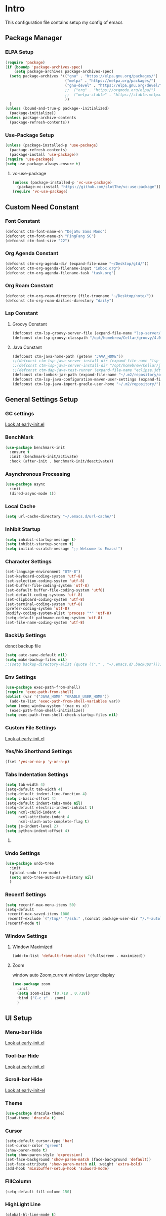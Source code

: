 #+STARTUP: show2levels
#+EXPORT_FILE_NAME: README
#+OPTIONS: toc:3
#+OPTIONS: num:nil
* Intro
This configuration file contains setup my config of emacs
** Package Manager
*** ELPA Setup
#+begin_src emacs-lisp
(require 'package)
(if (boundp 'package-archives-spec)
    (setq package-archives package-archives-spec)
  (setq package-archives '(("gnu" . "https://elpa.gnu.org/packages/")
                           ("melpa" . "https://melpa.org/packages/")
                           ("gnu-devel" . "https://elpa.gnu.org/devel/")
                           ;;  ("org" . "https://orgmode.org/elpa/")
                           ;;  ("melpa-stable" . "https://stable.melpa.org/packages/")
                           ))
  )
(unless (bound-and-true-p package--initialized)
  (package-initialize))
(unless package-archive-contents
  (package-refresh-contents))
#+end_src

*** Use-Package Setup
#+begin_src emacs-lisp
(unless (package-installed-p 'use-package)
  (package-refresh-contents)
  (package-install 'use-package))
(require 'use-package)
(setq use-package-always-ensure t)
#+end_src

**** vc-use-package
#+begin_src emacs-lisp
(unless (package-installed-p 'vc-use-package)
  (package-vc-install "https://github.com/slotThe/vc-use-package"))
(require 'vc-use-package)
#+end_src

** Custom Need Constant
*** Font Constant
#+begin_src emacs-lisp
(defconst ctm-font-name-en "DejaVu Sans Mono")
(defconst ctm-font-name-zh "PingFang SC")
(defconst ctm-font-size "22")
#+end_src

*** Org Agenda Constant
#+begin_src emacs-lisp
(defconst ctm-org-agenda-dir (expand-file-name "~/Desktop/gtd/"))
(defconst ctm-org-agenda-filename-input "inbox.org")
(defconst ctm-org-agenda-filename-task "task.org")
#+end_src

*** Org Roam Constant
#+begin_src emacs-lisp
(defconst ctm-org-roam-directory (file-truename "~/Desktop/note/"))
(defconst ctm-org-roam-dailies-directory "daily")
#+end_src

*** Lsp Constant
**** Groovy Constant
#+begin_src emacs-lisp
(defconst ctm-lsp-groovy-server-file (expand-file-name "lsp-server/groovy-language-server/groovy-language-server-all.jar" user-emacs-directory))
(defconst ctm-lsp-groovy-classpath "/opt/homebrew/Cellar/groovy/4.0.15/libexec/lib/")
#+end_src

**** Java Constant
#+begin_src emacs-lisp
(defconst ctm-java-home-path (getenv "JAVA_HOME"))
;;(defconst ctm-lsp-java-server-install-dir (expand-file-name "lsp-server/jdtls/" user-emacs-directory))
;;(defconst ctm-lsp-java-server-install-dir "/opt/homebrew/Cellar/jdtls/1.40.0/")
;;(defconst ctm-dap-java-test-runner (expand-file-name "eclipse.jdt.ls/test-runner/junit-platform-console-standalone.jar" ctm-lsp-java-server-install-dir))
(defconst ctm-lombok-jar-path (expand-file-name "~/.m2/repository/org/projectlombok/lombok/1.18.30/lombok-1.18.30.jar"))
(defconst ctm-lsp-java-configuration-maven-user-settings (expand-file-name "~/.m2/settings.xml"))
(defconst ctm-lsp-java-import-gradle-user-home "~/.m2/repository/")
#+end_src

** General Settings Setup
*** GC settings
[[file:early-init.el::;; GC settings][Look at early-init.el]]
*** BenchMark
#+BEGIN_SRC emacs-lisp
(use-package benchmark-init
  :ensure t
  :init (benchmark-init/activate)
  :hook (after-init . benchmark-init/deactivate))
#+END_SRC

*** Asynchronous Processing
#+BEGIN_SRC emacs-lisp
(use-package async
  :init
  (dired-async-mode 1))
#+END_SRC

*** Local Cache
#+begin_src emacs-lisp
(setq url-cache-directory "~/.emacs.d/url-cache/")
#+end_src

*** Inhibit Startup
#+begin_src emacs-lisp
(setq inhibit-startup-message t)
(setq inhibit-startup-screen t)
(setq initial-scratch-message ";; Welcome to Emacs!")
#+end_src

*** Character Settings
#+begin_src emacs-lisp
(set-language-environment "UTF-8")
(set-keyboard-coding-system 'utf-8)
(set-selection-coding-system 'utf-8)
(set-buffer-file-coding-system 'utf-8)
(set-default buffer-file-coding-system 'utf8)
(set-default-coding-systems 'utf-8)
(set-clipboard-coding-system 'utf-8)
(set-terminal-coding-system 'utf-8)
(prefer-coding-system 'utf-8)
(modify-coding-system-alist 'process "*" 'utf-8)
(setq-default pathname-coding-system 'utf-8)
(set-file-name-coding-system 'utf-8)
#+end_src

*** BackUp Settings
donot backup file
#+begin_src emacs-lisp
(setq auto-save-default nil)
(setq make-backup-files nil)
;;(setq backup-directory-alist (quote (("." . "~/.emacs.d/.backups"))))
#+end_src

*** Env Settings
#+begin_src emacs-lisp
(use-package exec-path-from-shell)
(require 'exec-path-from-shell)
(dolist (var '("JAVA_HOME" "GRADLE_USER_HOME"))
  (add-to-list 'exec-path-from-shell-variables var))
(when (memq window-system '(mac ns x))
  (exec-path-from-shell-initialize))
(setq exec-path-from-shell-check-startup-files nil)
#+end_src

*** Custom File Settings
[[file:early-init.el::;; custom file][Look at early-init.el]]

*** Yes/No Shorthand Settings
#+begin_src emacs-lisp
(fset 'yes-or-no-p 'y-or-n-p)
#+end_src

*** Tabs Indentation Settings
#+begin_src emacs-lisp
(setq tab-width 4)
(setq-default tab-width 4)
(setq-default indent-line-function 4)
(setq c-basic-offset 4)
(setq-default indent-tabs-mode nil)
(setq-default electric-indent-inhibit t)
(setq nxml-child-indent 4
      nxml-attribute-indent 4
      nxml-slash-auto-complete-flag t)
(setq js-indent-level 2)
(setq python-indent-offset 4)
#+end_src

**** COMMENT Smart Tabs Settings
#+begin_src emacs-lisp
(use-package! smart-tabs-mode
              :config
              (smart-tabs-add-language-support jsx rjsx-mode-hook
                                               ((rjsx-indent-line . standard-indent)))
              (smart-tabs-add-language-support ts typescript-mode-hook
                                               ((typescript-indent-line . standard-indent)))
              (smart-tabs-add-language-support tsx tsx-mode-hook
                                               ((typescript-tsx-indent-line . standard-indent)))
              (smart-tabs-add-language-support py python-mode-hook
                                               ((python-indent-line-function . standard-indent)))
              (smart-tabs-insinuate 'c 'c++ 'java 'javascript 'jsx 'ts 'tsx 'py)
              )
#+end_src

*** Undo Settings
#+begin_src emacs-lisp
(use-package undo-tree
  :init
  (global-undo-tree-mode)
  (setq undo-tree-auto-save-history nil)
  )
#+end_src

*** Recentf Settings
#+begin_src emacs-lisp
(setq recentf-max-menu-items 50)
(setq-default
 recentf-max-saved-items 1000
 recentf-exclude `("/tmp/" "/ssh:" ,(concat package-user-dir "/.*-autoloads\\.el\\'")))
(recentf-mode t)
#+end_src

*** Window Settings
**** Window Maximized
#+begin_src emacs-lisp
(add-to-list 'default-frame-alist '(fullscreen . maximized))
#+end_src

**** Zoom
window auto Zoom,current window Larger display
#+begin_src emacs-lisp
(use-package zoom
  :init
  (setq zoom-size '(0.718 . 0.718))
  :bind ("C-c z" . zoom)
  )
#+end_src

** UI Setup
*** Menu-bar Hide
[[file:early-init.el::;; Menu-bar][Look at early-init.el]]

*** Tool-bar Hide
[[file:early-init.el::tool-bar-mode -1][Look at early-init.el]]

*** Scroll-bar Hide
[[file:early-init.el::;; scroll-bar][Look at early-init-el]]

*** Theme
#+begin_src emacs-lisp
(use-package dracula-theme)
(load-theme 'dracula t)
#+end_src

*** Cursor
#+begin_src emacs-lisp
(setq-default cursor-type 'bar)
(set-cursor-color "green")
(show-paren-mode t)
(setq show-paren-style 'expression)
(set-face-background 'show-paren-match (face-background 'default))
(set-face-attribute 'show-paren-match nil :weight 'extra-bold)
(add-hook 'minibuffer-setup-hook 'subword-mode)
#+end_src

*** FillColumn
#+begin_src emacs-lisp
(setq-default fill-column 150)
#+end_src

*** HighLight Line
#+begin_src emacs-lisp
(global-hl-line-mode t)
#+end_src

*** Font
english font use Dejavu sans mono; chinese font use microsoft yahei
#+begin_src emacs-lisp 
(progn
  (set-face-attribute 'default nil :font (concat ctm-font-name-en "-" ctm-font-size))
  (setq face-font-rescale-alist `((,ctm-font-name-zh . 0.9)))
  (dolist (charset '(kana han symbol cjk-misc bopomofo))
    (set-fontset-font (frame-parameter nil 'font)
                      charset
                      (font-spec :family ctm-font-name-zh)
                      )))
(global-font-lock-mode t)
(setq font-lock-maximum-size 5000000)
#+end_src

*** Mode Line
#+begin_src emacs-lisp
(use-package nyan-mode
  :init
  (setq nyan-animate-nyancat t)
  (setq nyan-wavy-trail t)
  (setq nyan-minimum-window-width 80)
  (setq nyan-bar-length 20)
  (nyan-mode))

(use-package doom-modeline
  ;; executeCommand all-the-icons-install-fonts and nerd-icons-install-fonts
  :vc (:fetcher github :repo seagle0128/doom-modeline)
  :init
  (doom-modeline-mode t)
  :config
  (setq doom-modeline-height 5)
  (setq doom-modeline-buffer-encoding t)
  (custom-set-faces
   `(mode-line ((t (:family ,ctm-font-name-en :height:50))))
   `(mode-line-inactive ((t (:family ,ctm-font-name-en :height:50))))
   )
  (doom-modeline-def-modeline 'ownml
    '(bar matches buffer-info remote-host buffer-position misc-info major-mode)
    '(buffer-encoding process vcs check))
  ;; Add to `doom-modeline-mode-hook` or other hooks
  (defun setup-custom-doom-modeline ()
    (doom-modeline-set-modeline 'ownml 'default))
  (add-hook 'doom-modeline-mode-hook 'setup-custom-doom-modeline)
  )
#+end_src

*** Icons
#+begin_src emacs-lisp
(use-package all-the-icons
  :if (display-graphic-p))
(use-package all-the-icons-dired
  :hook (dired-mode . all-the-icons-dired-mode)
  )
#+end_src

*** DashBoard Setup
#+begin_src emacs-lisp
(use-package dashboard
  :config
  (dashboard-setup-startup-hook)
  (dashboard-modify-heading-icons '((recents . "file-text")
                                    (boomarks . "book")
                                    ))
  (setq dashboard-banner-logo-title "Life is happy")
  (setq dashboard-startup-banner (expand-file-name "banner.png" user-emacs-directory))
  (setq dashboard-image-banner-max-height 100)
  (setq dashboard-center-content t)
  (setq dashboard-set-heading-icons t)
  (setq dashboard-set-file-icons t)
  (setq dashboard-set-navigator t)
  (setq dashboard-items '((recents  . 5)
                          (bookmarks . 5)
                          (projects . 5)
                          (agenda . 5)
                          ))
  (setq dashboard-projects-switch-function 'projectile-switch-project-by-name)
  (setq dashboard-page-separator "\n\f\n")
  )
(use-package page-break-lines)
#+end_src

*** Tabs Setup
**** Centaur-Tabs
#+begin_src emacs-lisp
(use-package centaur-tabs
  :demand
  :hook
  ;;  (dired-mode . centaur-tabs-local-mode)
  (dashboard-mode . centaur-tabs-local-mode)
  (term-mode . centaur-tabs-local-mode)
  (calendar-mode . centaur-tabs-local-mode)
  (org-agenda-mode . centaur-tabs-local-mode)
  (helpful-mode . centaur-tabs-local-mode)
  :config
  (setq
   centaur-tabs-style "bar"
   centaur-tabs-height 32
   centaur-tabs-set-icons t
   centaur-tabs-set-bar 'under
   x-underline-at-descent-line t
   centaur-tabs-show-count t
   centaur-tabs-set-close-button nil
   centaur-tabs-set-modified-marker t
   centaur-tabs-show-navigation-buttons t)
  (centaur-tabs-headline-match)
  (centaur-tabs-group-by-projectile-project)
  (centaur-tabs-mode t)
  :bind(
        ("s-1" . centaur-tabs-select-visible-tab)
        ("s-2" . centaur-tabs-select-visible-tab)
        ("s-3" . centaur-tabs-select-visible-tab)
        ("s-4" . centaur-tabs-select-visible-tab)
        ("s-5" . centaur-tabs-select-visible-tab)
        ("s-6" . centaur-tabs-select-visible-tab)
        ("s-7" . centaur-tabs-select-visible-tab)
        ("s-8" . centaur-tabs-select-visible-tab)
        ("s-9" . centaur-tabs-select-visible-tab)
        ("s-0" . centaur-tabs-select-visible-tab)
        ("C-c t s" . centaur-tabs-counsel-switch-group)
        ("C-c t p" . centaur-tabs-group-by-projectile-project)
        ("C-c t g" . centaur-tabs-group-buffer-groups)
        )
  )
#+end_src

*** Delimiters Highlights Setup
:tip:
replaced by treesit
:END:
#+begin_src emacs-lisp
(use-package rainbow-delimiters
  :hook
  (prog-mode . rainbow-delimiters-mode)
  )
#+end_src

*** COMMENT Highlight Symbol Setup
:tip:
replaced by treesit
:END:
#+begin_src emacs-lisp
(use-package auto-highlight-symbol)
(global-auto-highlight-symbol-mode t)
#+end_src

** Org Setup
*** OrgFile AutoFormat
let source code block can be `indent-region` format
#+begin_src emacs-lisp
(setq org-src-tab-acts-natively t)
(setq org-src-fontify-natively t)
(setq org-src-preserve-indentation t)
(setq org-src--preserve-indentation t)
(setq org-edit-src-content-indentation 0)
(setq org-src--content-indentation 0)
;; org file before save invoke indent-region
(add-hook 'org-mode-hook
          (lambda()
            (add-hook 'before-save-hook 'org-format-buffer nil t)))
(defun org-format-buffer()
  (interactive)
  (save-excursion
    (indent-region (point-min) (point-max) nil)))
#+end_src

*** Org Table Tidy Settings
org-table align todo hook in package
#+begin_src emacs-lisp
(use-package valign
  :init
  (add-hook 'org-mode-hook #'valign-mode)
  )  
#+end_src

*** org-superstar
#+begin_src emacs-lisp
(use-package org-superstar
  :after org
  :hook ((org-mode . org-superstar-mode)
         (org-mode . org-indent-mode))
  :config
  (setq org-superstar-special-todo-items t))
(set-face-attribute 'org-block nil :background
                    (color-darken-name
                     (face-attribute 'default :background) 3))
#+end_src

*** COMMENT Pretty
#+begin_src emacs-lisp
(use-package org-bullets
  :hook((org-mode . org-bullets-mode)
        (org-mode . org-indent-mode))
  )
#+end_src

*** org ref
#+begin_src emacs-lisp
(use-package org-ref)
#+end_src

*** Org-babel
**** Language
#+begin_src emacs-lisp
(org-babel-do-load-languages
 'org-babel-load-languages
 '((js         . t)
   (emacs-lisp . t)
   ;;   (restclient . t)
   (python     . t)
   (css        . t)
   (shell      . t)
   ))
#+end_src
***** javascript
#+begin_src emacs-lisp
(require 'ob-js)
(add-to-list 'org-babel-tangle-lang-exts '("js" . "js"))
(defun ob-js-insert-session-header-arg (session)
  "Insert ob-js `SESSION' header argument.
 - `js-comint'
 - `skewer-mode'
 - `Indium'
 "
  (interactive (list (completing-read "ob-js session: "
                                      '("js-comint" "skewer-mode" "indium"))))
  (org-babel-insert-header-arg
   "session"
   (pcase session
     ("js-comint" "\"*Javascript REPL*\"")
     ("skewer-mode" "\"*skewer-repl*\"")
     ("indium" "\"*JS REPL*\""))))
(define-key org-babel-map (kbd "J") 'ob-js-insert-session-header-arg)
#+end_src

***** python
#+begin_src emacs-lisp
(setq org-babel-python-command "python3")
#+end_src
**** Header Arguments
#+begin_src emacs-lisp
(add-to-list 'org-babel-default-header-args
             '(:comments . "both"))
#+end_src
*** Org Agenda Setup
**** Config
#+begin_src emacs-lisp
(global-set-key (kbd "C-c a") 'org-agenda)
(global-set-key (kbd "C-c c") 'org-capture)
(setq org-default-notes-file (concat ctm-org-agenda-dir ctm-org-agenda-filename-input))
(setq org-agenda-file-inbox (concat ctm-org-agenda-dir ctm-org-agenda-filename-input))
(setq org-agenda-file-gtd (concat ctm-org-agenda-dir ctm-org-agenda-filename-task))
;;  (setq org-agenda-file-journal (concat org-agenda-dir "journal.org"))
(setq org-agenda-files (list ctm-org-agenda-dir))
(setq org-refile-targets '((org-agenda-files :maxlevel . 3)))
(setq org-agenda-include-diary t)
(setq org-capture-templates `(
                              ("i" "input [inbox]" entry (file ,org-agenda-file-inbox) "* %i%?")
                              ("c" "calendar [task]" entry (file+headline ,org-agenda-file-gtd "Calendar") "* TODO %i%? \nSCHEDULED: %^t")
                              ("h" "Habit [task]" entry (file+headline ,org-agenda-file-gtd "Habits") "* HABI %i%? \nDEADLINE: %^t")
                              ("p" "Projects [task]" entry (file+headline ,org-agenda-file-gtd "Projects") "* %i%?")
                              ("I" "Incubate [task]" entry (file+headline ,org-agenda-file-gtd "Incubate") "* %i%?")
                              ;;("j" "Journal [journal]" entry (file+datetree ,org-agenda-file-journal) "* %i%? \n%a")
                              ))
(setq org-todo-keywords
      '((sequence "TODO(t)" "STED(s)" "|" "DONE(d!/!)")
        (sequence "WAIT(w@/!)" "INCU(i)" "HABI(h)" "|" "CNCL(c@/!)")
        (sequence "BUGT(b!)" "|" "FIXT(f@/!)")))
(setq org-todo-keyword-faces
      '(("TODO" . org-warning) ("STED" . "yellow")
        ("WAIT" . "white") ("INCU" . "blue") ("HABI" . "green") ("CNCL" . (:foreground "blue" :weight bold))
        ("BUGT" . "red") ("FIXT" . "orange")
        ))
(setq org-enforce-todo-dependencies t)
(setq org-modules
      '(ol-bbdb ol-bibtex ol-docview ol-doi ol-eww ol-gnus org-habit ol-info ol-irc ol-mhe ol-rmail ol-w3m))

(setq org-highest-priority 1) 
(setq org-default-priority 5)
(setq org-lowest-priority 9)

(use-package org-super-agenda
  :after org
  )
;;  (org-super-agenda-mode t)

(defun add-property-with-date-captured ()
  "Add DATE_CAPTURED property to the current item."
  (interactive)
  (org-set-property "CREATE_DATE" (format-time-string "[%F %a %R]"))
  )
(add-hook 'org-capture-before-finalize-hook 'add-property-with-date-captured)

(defun process-gtd-action()
  (interactive)
  (find-file org-agenda-file-gtd)
  )
(defun process-gtd-inbox()
  (interactive)
  (find-file org-agenda-file-inbox)
  )

(defun process-gtd-journal()
  (interactive)
  (find-file org-agenda-file-journal)
  )

(global-set-key (kbd "C-c d p") 'process-gtd-inbox)
(global-set-key (kbd "C-c d a") 'process-gtd-action)
(global-set-key (kbd "C-c d j") 'process-gtd-journal)

;; Change task state to STARTED when clocking in
(setq org-clock-in-switch-to-state "STED")
;; Save clock data and notes in the LOGBOOK drawer
(setq org-clock-into-drawer t)
(setq org-clock-out-remove-zero-time-clocks t)
(use-package org-pomodoro)
(setq org-log-done 'time)
(setq org-log-into-drawer t)
(setq org-clock-persist 'history)
(org-clock-persistence-insinuate)
#+end_src

**** Tag
#+begin_src emacs-lisp
(setq org-tag-alist '(("@work" . ?w) ("@home" . ?h)
                      ("@study" . ?s) ("@habit" . ?b)))
#+end_src

#+begin_src emacs-lisp
;; automatically DONE when all children are DONE
(defun org-summary-todo (n-done n-not-done)
  "Switch entry to DONE when all subentries are done, to TODO otherwise."
  (let (org-log-done org-log-states)   ; turn off logging
    (org-todo (if (= n-not-done 0) "DONE" "TODO"))))
(add-hook 'org-after-todo-statistics-hook #'org-summary-todo)
#+end_src

**** COMMENT Org-GTD
#+begin_src emacs-lisp
(use-package org-gtd
  :after org
  :init (setq org-gtd-update-ack "3.0.0")
  :demand t
  :custom
  (org-gtd-directory "~/Desktop/gtd/")
  (org-edna-use-inheritance t)
  (org-gtd-organize-hooks '(org-gtd-set-area-of-focus org-set-tags-command))
  :config
  (org-edna-mode)
  :bind
  (("C-c d c" . org-gtd-capture)
   ("C-c d e" . org-gtd-engage)
   ("C-c d p" . org-gtd-process-inbox)
   :map org-gtd-clarify-map
   ("C-c c" . org-gtd-organize)))
#+end_src

**** COMMENT Task Reminder
#+begin_src emacs-lisp
(use-package alert)
(use-package org-alert
  :init
  (setq alert-default-style 'message
        org-alert-notification-title "Org Reminder"
        org-alert-interval 300
        org-alert-notify-cutoff 5
        org-alert-notify-after-event-cutoff 5))

(org-alert-enable)
(use-package osa)
(use-package org-notify)
#+end_src

*** Org Roam Setup
#+begin_src emacs-lisp
(use-package org-roam
  :custom
  (org-roam-directory ctm-org-roam-directory)
  (org-roam-dailies-directory ctm-org-roam-dailies-directory)
  :bind (("C-c n l" . org-roam-buffer-toggle)
         ("C-c n f" . org-roam-node-find)
         ("C-c n g" . org-roam-graph)
         ("C-c n i" . org-roam-node-insert)
         ("C-c n c" . org-roam-capture)
         ("C-c n t" . org-roam-tag-add)
         ("C-c M-s" . org-store-link)
         ;; Dailies
         ("C-c n j" . org-roam-dailies-capture-today)
         )
  :bind-keymap
  ("C-c n d" . org-roam-dailies-map)
  :config
  ;; If you're using a vertical completion framework, you might want a more informative completion interface
  (setq org-roam-node-display-template (concat "${title:*} " (propertize "${tags:20}" 'face 'org-tag)))
  (setq org-roam-completion-everywhere t)
  (org-roam-db-autosync-mode)
  (require 'org-roam-dailies)
  ;; If using org-roam-protocol
  (require 'org-roam-protocol)
  )
#+end_src

**** Org Roam UI SetUp
#+begin_src emacs-lisp
(use-package org-roam-ui
  :vc (:fetcher "github" :repo "org-roam/org-roam-ui")
  :after org-roam
  :custom
  (org-roam-ui-sync-theme nil)
  (org-roam-ui-follow t)
  (org-roam-ui-update-on-save t)
  (org-roam-ui-open-on-start t)
  )
#+end_src

*** Org Common Setup
#+begin_src emacs-lisp
(setq org-confirm-babel-evaluate nil) ;; execute source code not tip
(setq org-startup-folded 'show2levels)
#+end_src

** Which-Key Setup
#+begin_src emacs-lisp
(use-package which-key
  :init (which-key-mode)
  :bind ("M-m" . which-key-show-top-level)
  )
#+end_src

** Delete Setup
*** Hungry-delete
delete all whitespace until have character
#+begin_src emacs-lisp
(use-package hungry-delete
  :bind (("C-c DEL" . hungry-delete-backward)
         ("C-c d d" . hungry-delete-forward))
  )
#+end_src

*** Delete Slection
#+begin_src emacs-lisp
(delete-selection-mode t)
#+end_src

** SmartParens
auto Symbol of completion
#+begin_src emacs-lisp
(use-package smartparens
  :init
  (smartparens-global-mode)
  :config
  (require 'smartparens-config)
  (sp-local-pair 'elisp-mode "'" nil :actions nil)
  (sp-local-pair 'elisp-mode "`" nil :actions nil)
  :bind(("C-c 9" . sp-beginning-of-sexp)
        ("C-c 0" . sp-end-of-sexp))
  )
#+end_src

** Undo-Tree Setup
#+begin_src emacs-lisp
(use-package undo-tree
  :init (global-undo-tree-mode t)
  )
#+end_src

** Switch-Window
easy to jump windows
#+begin_src emacs-lisp
(use-package switch-window
  :bind ("C-x o" . switch-window)
  :config
  (setq switch-window-shortcut-style 'qwerty)
  )
#+end_src

#+RESULTS:
: switch-window

** Selected Setup
#+begin_src emacs-lisp
(use-package expand-region
  :bind (("C-=" . er/expand-region)
         ("C--" . er/contract-region))
  :config
  (defun er/add-html-mode-expansions ()
    (make-variable-buffer-local 'er/try-expand-list)
    "Adds HTML-specific expansions for buffers in html-mode"
    (setq er/try-expand-list (append
                              er/try-expand-list
                              '(er/mark-html-attribute
                                er/mark-inner-tag
                                er/mark-outer-tag))))
  ;;  (add-hook 'web-mode-hook 'er/add-html-mode-expansions)
  (er/enable-mode-expansions 'web-mode 'er/add-html-mode-expansions)
  (er/enable-mode-expansions 'rjsx-mode 'er/add-html-mode-expansions)
  :commands (er/expand-region er/enable-mode-expansions)
  )
#+end_src

** Undo Tree Setup
#+begin_src emacs-lisp
(use-package undo-tree)
(global-undo-tree-mode t)
#+end_src

** Command Completion
Command Interactive Completion For Minibuffer,eg : M-x
*** Ivy/Counsel/Swiper Setup
**** Ivy Setup
generic completion mechanism
***** Ivy
#+begin_src emacs-lisp
(use-package ivy
  :config
  (setq ivy-use-virtual-buffers t
        enable-recursive-minibuffers t)
  :bind(("C-c C-r" . ivy-resume))
  )
#+end_src
***** COMMENT Ivy-Rich
display more infomation in ivy buffer
#+begin_src emacs-lisp
(use-package ivy-rich
  :init
  (ivy-rich-mode 1))
#+end_src
***** COMMENT Ivy-PosFrame
show ivy buffer pop up box
#+begin_src emacs-lisp
(use-package ivy-posframe
  :init
  (setq ivy-posframe-display-functions-alist
        '((complete-symbol . ivy-posframe-display-at-point)
          (counsel-M-x     . ivy-posframe-display-at-frame-center)
          (t               . ivy-posframe-display-at-frame-center)))
  (ivy-posframe-mode 0)
  )
#+end_src

**** Counsel Setup
command completion use ivy
#+begin_src emacs-lisp  
(use-package counsel
  :bind(
        ("M-x" . counsel-M-x)
        ("C-."   . 'counsel-imenu)
        ("C-c o"   . 'counsel-outline)
        ("C-x C-f" . counsel-find-file)
        ("C-c g" . counsel-rg)
        ("C-h f" . 'counsel-describe-function)
        ("C-h v" . 'counsel-describe-variable)
        ("C-x b" . 'counsel-switch-buffer)
        ("C-c h" . 'counsel-recentf)
        )
  :hook (after-init . ivy-mode)
  )
(define-key minibuffer-local-map (kbd "C-r") 'counsel-minibuffer-history)

(use-package counsel-projectile
  :bind
  ("C-c p f" . 'counsel-projectile-find-file)
  ("C-c p g" . 'counsel-projectile-rg)
  ("C-c p p" . 'counsel-projectile-switch-project)
  ("C-c p b" . 'counsel-projectile-switch-to-buffer)
  )
;; counsel-locate find system file quicky
#+end_src
***** Show History Command in Counsel-M-x Minibuffer
show history command need amx package
#+begin_src emacs-lisp
(use-package amx)
#+end_src

**** Swiper Setup
text search use ivy
#+begin_src emacs-lisp
;; bind-key conflict, unbind
(define-key org-mode-map (kbd "C-'") nil)
(use-package swiper
  :bind(("C-s" . swiper)
        ("C-'" . swiper-isearch-thing-at-point)
        )
  )
#+end_src

*** orderless
Unordered search  in ivy search
#+begin_src emacs-lisp
;; add disorder search
(use-package orderless
  :config
  (setq ivy-re-builders-alist '((t . orderless-ivy-re-builder)))
  :custom
  (completion-styles '(orderless basic))
  (completion-category-overrides '((file (styles basic partial-completion)))))
(add-to-list 'ivy-highlight-functions-alist '(orderless-ivy-re-builder . orderless-ivy-highlight))
#+end_src

*** Helm Setup
#+begin_src emacs-lisp
(use-package helm
  ;;  :config (helm-mode t)
  ;;  :bind("M-x" . helm-M-x)
  )
#+end_src

*** COMMENT +Smex+
#+begin_src emacs-lisp
(use-package smex)
#+end_src

** Format Setup
#+begin_src emacs-lisp
(setq +format-with-lsp nil)
(use-package format-all
  :hook
  (prog-mode . (lambda() (unless (derived-mode-p 'emacs-lisp-mode) (format-all-mode))))
  :config
  (add-hook 'format-all-mode-hook 'format-all-ensure-formatter)
  ;;        (add-hook 'before-save-hook 'format-all-buffer)
  )


(add-hook 'prog-mode-hook
          (lambda ()
            (unless (derived-mode-p 'lsp-mode)
              (add-hook 'before-save-hook 'format-all-buffer t t)
              )
            ))
#+end_src

*** Format Default Formatters Setup
#+begin_src emacs-lisp
(custom-set-variables
 '(format-all-default-formatters
   '(("Assembly" asmfmt)
     ("ATS" atsfmt)
     ("Bazel" buildifier)
     ("BibTeX" emacs-bibtex)
     ("C" clang-format)
     ("C#" clang-format)
     ("C++" clang-format)
     ("Cabal Config" cabal-fmt)
     ("Clojure" zprint)
     ("CMake" cmake-format)
     ("Crystal" crystal)
     ("CSS" prettier)
     ("Cuda" clang-format)
     ("D" dfmt)
     ("Dart" dart-format)
     ("Dhall" dhall)
     ("Dockerfile" dockfmt)
     ("Elixir" mix-format)
     ("Elm" elm-format)
     ("Emacs Lisp" emacs-lisp)
     ("Erlang" efmt)
     ("F#" fantomas)
     ("Fish" fish-indent)
     ("Fortran Free Form" fprettify)
     ("GLSL" clang-format)
     ("Go" gofmt)
     ("GraphQL" prettier)
     ("Haskell" brittany)
     ("HTML" prettier)
     ("HTML+EEX" mix-format)
     ("HTML+ERB" erb-format)
     ("Java" eglot-format)
     ("JavaScript" prettier)
     ("JSON" prettier)
     ("JSON5" prettier)
     ("Jsonnet" jsonnetfmt)
     ("JSX" prettier)
     ("Kotlin" ktlint)
     ("LaTeX" latexindent)
     ("Less" prettier)
     ("Literate Haskell" brittany)
     ("Lua" lua-fmt)
     ("Markdown" prettier)
     ("Nix" nixpkgs-fmt)
     ("Objective-C" clang-format)
     ("OCaml" ocp-indent)
     ("Perl" perltidy)
     ("PHP" prettier)
     ("Protocol Buffer" clang-format)
     ("PureScript" purty)
     ("Python" black)
     ("R" styler)
     ("Reason" bsrefmt)
     ("ReScript" rescript)
     ("Ruby" rufo)
     ("Rust" rustfmt)
     ("Scala" scalafmt)
     ("SCSS" prettier)
     ("Shell" shfmt)
     ("Solidity" prettier)
     ("SQL" sqlformat)
     ("Svelte" prettier)
     ("Swift" swiftformat)
     ("Terraform" terraform-fmt)
     ("TOML" prettier)
     ("TSX" prettier)
     ("TypeScript" prettier)
     ("V" v-fmt)
     ("Verilog" istyle-verilog)
     ("Vue" prettier)
     ("XML" html-tidy)
     ("YAML" prettier)
     ("Zig" zig)
     ("_Angular" prettier)
     ("_Flow" prettier)
     ("_Gleam" gleam)
     ("_Ledger" ledger-mode)
     ("_Nginx" nginxfmt)
     ("_Snakemake" snakefmt)))
 )
#+end_src

** Syntax checker
*** Flymake-Collection
#+begin_src emacs-lisp
(use-package flymake-collection
  :ensure t
  :hook (flymake-mode . flymake-collection-hook-setup))
(setq flymake-collection-python-flake8-executable "flake8")
#+end_src

** Iedit Setup
#+begin_src emacs-lisp
(use-package iedit
  :bind("C-c e" . iedit-mode)
  )
#+end_src

** Avy SetUp
jumping to visible text using a char-based decision tree
#+begin_src emacs-lisp
(use-package avy
  :bind("C-;" . avy-goto-char)
  )
#+end_src

** Projectile Setup
#+begin_src emacs-lisp
(use-package projectile
  :init
  (projectile-global-mode)
  ;; :bind(
  ;;        ("C-x p f" . projectile-find-file)
  ;;        ("C-x p p" . projectile-switch-project)
  ;;        )
  :config
  (setq projectile-indexing-method 'hybrid
        ;;hybird, load .projectile and .gitignore ignorefile,Priority load .projectile
        ;;indexing default 'alien ,only load .gitignore
        ;;indexing 'native only load .projectile
        ;;.projectile rule: ignore: -/xxx ; exclude ignore: !/xxx ;
        ;;   projectile-sort-order 'recentf-active
        projectile-enable-caching t)
  (setq projectile-globally-ignored-directories
        (append (list
                 ".pytest_cache"
                 "__pycache__"
                 "build"
                 "elpa"
                 "node_modules"
                 "output"
                 "reveal.js"
                 "semanticdb"
                 "target"
                 "venv"
                 )
                projectile-globally-ignored-directories))
  )

(use-package treemacs-projectile
  :after (treemacs projectile)
  )

(use-package treemacs
  :config
  (setq treemacs-deferred-git-apply-delay 0.5
        treemacs-file-follow-delay 0.2
        treemacs-indentation 2
        treemacs-indentation-string " "
        treemacs-show-hidden-files  nil
        treemacs-hide-gitignored-files-mode t
        treemacs-hide-dot-git-directory t
        treemacs-follow-mode t
        treemacs-filewatch-mode t
        treemacs-fringe-indicator-mode 'always)
  )

(use-package treemacs-icons-dired
  :hook (dired-mode . treemacs-icons-dired-enable-once)
  )

(use-package treemacs-magit
  :after (treemacs magit)
  )

(use-package treemacs-persp ;;treemacs-perspective if you use perspective.el vs. persp-mode
  :after (treemacs persp-mode) ;;or perspective vs. persp-mode
  :config (treemacs-set-scope-type 'Perspectives))

(use-package treemacs-tab-bar ;;treemacs-tab-bar if you use tab-bar-mode
  :after (treemacs)
  :config (treemacs-set-scope-type 'Tabs))
#+end_src

** Code Completion Setup
*** Corfu
#+begin_src emacs-lisp
;; Auto completion example
(use-package corfu
  :custom
  (corfu-auto t)          ;; Enable auto completion
  ;; (corfu-separator ?_) ;; Set to orderless separator, if not using space
  :bind
  ;; Another key binding can be used, such as S-SPC.
  ;; (:map corfu-map ("M-SPC" . corfu-insert-separator))
  :init
  (global-corfu-mode))
#+end_src

*** Cape
#+begin_src emacs-lisp
(use-package cape
  :init
  ;; Add to the global default value of `completion-at-point-functions' which is
  ;; used by `completion-at-point'.  The order of the functions matters, the
  ;; first function returning a result wins.  Note that the list of buffer-local
  ;; completion functions takes precedence over the global list.
  (add-to-list 'completion-at-point-functions #'cape-dabbrev)
  (add-to-list 'completion-at-point-functions #'cape-file)
  (add-to-list 'completion-at-point-functions #'cape-elisp-block)
  ;;(add-to-list 'completion-at-point-functions #'cape-history)
  ;;(add-to-list 'completion-at-point-functions #'cape-keyword)
  ;;(add-to-list 'completion-at-point-functions #'cape-tex)
  ;;(add-to-list 'completion-at-point-functions #'cape-sgml)
  ;;(add-to-list 'completion-at-point-functions #'cape-rfc1345)
  ;;(add-to-list 'completion-at-point-functions #'cape-abbrev)
  ;;(add-to-list 'completion-at-point-functions #'cape-dict)
  ;;(add-to-list 'completion-at-point-functions #'cape-elisp-symbol)
  ;;(add-to-list 'completion-at-point-functions #'cape-line)
  :config
  (setq dabbrev-check-other-buffers nil
        dabbrev-check-all-buffers nil
        cape-dabbrev-min-length 3)
  (cape-wrap-prefix-length #'cape-dabbrev 3)
  )
#+end_src

*** Corfu English Helper
#+begin_src emacs-lisp
(use-package corfu-english-helper
  :vc (:fetcher github :repo manateelazycat/corfu-english-helper)
  )
#+end_src

*** COMMENT Company
#+begin_src emacs-lisp
(use-package company
  :bind (("s-/" . company-complete)
         :map company-active-map
         (("C-n"   . company-select-next)
          ("C-p"   . company-select-previous)
          ("C-d"   . company-show-doc-buffer)
          ("<tab>" . company-complete))
         )
  )
;;(add-to-list 'company-backends '(company-capf :with company-dabbrev))
;; (use-package company-box
;;   :hook (company-mode . company-box-mode))
#+end_src

*** COMMENT Company english helper
#+begin_src emacs-lisp
(use-package company-english-helper
  :vc (:fetcher github :repo manateelazycat/company-english-helper)
  )
#+end_src

** Ai Assistant
*** Copilot
#+begin_src emacs-lisp
(use-package copilot
  ;;  :hook (prog-mode . copilot-mode)
  :bind (:map copilot-completion-map
              ("<tab>" . 'copilot-accept-completion)
              ("TAB" . 'copilot-accept-completion)
              ("C-TAB" . 'copilot-accept-completion-by-word)
              ("C-<tab>" . 'copilot-accept-completion-by-word))
  :config
  (setq copilot-max-char-warning-disabled t)
  )
(global-set-key (kbd "C-c C-;") 'copilot-chat-display)
#+end_src

#+begin_src emacs-lisp
(use-package copilot-chat
  :bind (:map global-map
              ("C-c C-y" . copilot-chat-yank)
              ("C-c M-y" . copilot-chat-yank-pop)
              ("C-c C-M-y" . (lambda () (interactive) (copilot-chat-yank-pop -1))))
  )
#+end_src

#+RESULTS:
: #[nil ((copilot-chat-yank-pop -1)) nil nil nil nil]

*** COMMENT Gptel
#+begin_src emacs-lisp
(use-package gptel
  :ensure t
  :config
  (setq
   gptel-model 'codellama:latest
   gptel-backend (gptel-make-ollama "Ollama"
                                    :host "localhost:11434"
                                    :stream t
                                    :models '(codellama))))
#+end_src

*** COMMENT Codeium
#+begin_src emacs-lisp
;; we recommend using use-package to organize your init.el
(use-package codeium
  ;; if you use straight
  ;; :straight '(:type git :host github :repo "Exafunction/codeium.el")
  ;; otherwise, make sure that the codeium.el file is on load-path
  :vc (:fetcher github :repo Exafunction/codeium.el)
  
  :init
  ;; use globally
  (add-to-list 'completion-at-point-functions #'codeium-completion-at-point)
  ;; or on a hook
  ;; (add-hook 'python-mode-hook
  ;;     (lambda ()
  ;;         (setq-local completion-at-point-functions '(codeium-completion-at-point))))

  ;; if you want multiple completion backends, use cape (https://github.com/minad/cape):
  ;; (add-hook 'python-mode-hook
  ;;     (lambda ()
  ;;         (setq-local completion-at-point-functions
  ;;             (list (cape-capf-super #'codeium-completion-at-point #'lsp-completion-at-point)))))
  ;; an async company-backend is coming soon!

  ;; codeium-completion-at-point is autoloaded, but you can
  ;; optionally set a timer, which might speed up things as the
  ;; codeium local language server takes ~0.2s to start up
  ;; (add-hook 'emacs-startup-hook
  ;;  (lambda () (run-with-timer 0.1 nil #'codeium-init)))

  ;; :defer t ;; lazy loading, if you want
  :config
  (setq use-dialog-box nil) ;; do not use popup boxes

  ;; if you don't want to use customize to save the api-key
  ;; (setq codeium/metadata/api_key "xxxxxxxx-xxxx-xxxx-xxxx-xxxxxxxxxxxx")

  ;; get codeium status in the modeline
  (setq codeium-mode-line-enable
        (lambda (api) (not (memq api '(CancelRequest Heartbeat AcceptCompletion)))))
  (add-to-list 'mode-line-format '(:eval (car-safe codeium-mode-line)) t)
  ;; alternatively for a more extensive mode-line
  ;; (add-to-list 'mode-line-format '(-50 "" codeium-mode-line) t)

  ;; use M-x codeium-diagnose to see apis/fields that would be sent to the local language server
  (setq codeium-api-enabled
        (lambda (api)
          (memq api '(GetCompletions Heartbeat CancelRequest GetAuthToken RegisterUser auth-redirect AcceptCompletion))))
  ;; you can also set a config for a single buffer like this:
  ;; (add-hook 'python-mode-hook
  ;;     (lambda ()
  ;;         (setq-local codeium/editor_options/tab_size 4)))

  ;; You can overwrite all the codeium configs!
  ;; for example, we recommend limiting the string sent to codeium for better performance
  (defun my-codeium/document/text ()
    (buffer-substring-no-properties (max (- (point) 3000) (point-min)) (min (+ (point) 1000) (point-max))))
  ;; if you change the text, you should also change the cursor_offset
  ;; warning: this is measured by UTF-8 encoded bytes
  (defun my-codeium/document/cursor_offset ()
    (codeium-utf8-byte-length
     (buffer-substring-no-properties (max (- (point) 3000) (point-min)) (point))))
  (setq codeium/document/text 'my-codeium/document/text)
  (setq codeium/document/cursor_offset 'my-codeium/document/cursor_offset))
#+end_src

** Treesit
#+begin_src emacs-lisp
(use-package treesit-auto
  :init
  (setq tressit-font-lock-level 4)
  :config
  (global-treesit-auto-mode)
  )
#+end_src

*** python-ts
#+BEGIN_SRC emacs-lisp
;; 使用 python-ts-mode 替代默认的 python-mode
(add-to-list 'major-mode-remap-alist '(python-mode . python-ts-mode))
#+END_SRC

** Eldoc Setup
#+begin_src emacs-lisp
(use-package eldoc
  :config
  (setq eldoc-idle-delay 0.1)
  (setq eldoc-echo-area-prefer-doc-buffer t)
  (setq max-mini-window-height 1) 
  (setq eldoc-echo-area-use-multiline-p nil)
  (global-set-key (kbd "M-`")
                  (
                   lambda()
                   (interactive)
                   (if (get-buffer-window "*eldoc*")
                       (delete-window (get-buffer-window "*eldoc*"))
                     (display-buffer "*eldoc*")))))

(use-package eldoc-box
  :after
  (eglot eldoc)
  :bind (:map eglot-mode-map
              ("C-M-k" . my/eldoc-box-scroll-up)
              ("C-M-j" . my/eldoc-box-scroll-down)
              ("M-h" . eldoc-box-eglot-help-at-point))
  :config
  (setq eldoc-box-max-pixel-height 600)
  (setq flymake-show-diagnostic-at-point t)
  (defun my/eldoc-box-scroll-up ()
    "Scroll up in `eldoc-box--frame'"
    (interactive)
    (with-current-buffer eldoc-box--buffer
      (with-selected-frame eldoc-box--frame
        (scroll-down 3))))
  (defun my/eldoc-box-scroll-down ()
    "Scroll down in `eldoc-box--frame'"
    (interactive)
    (with-current-buffer eldoc-box--buffer
      (with-selected-frame eldoc-box--frame
        (scroll-up 3))))
  (add-hook 'eglot-managed-mode-hook #'eldoc-box-hover-mode t)
  )
#+end_src

** Language Setup
*** Eglot Setup
#+begin_src emacs-lisp
(use-package eglot
  :ensure nil
  :hook
  (prog-mode . (lambda() (unless (derived-mode-p '(emacs-lisp-mode web-mode)) (eglot-ensure))))
  (eglot-managed-mode . my/eglot-eldoc)
  :preface
  (defun my/eglot-eldoc ()
    (setq completion-category-defaults nil)
    (setq eldoc-documentation-functions
          (cons #'flymake-eldoc-function
                (remove #'flymake-eldoc-function eldoc-documentation-functions)))
    )
  :bind
  (:map eglot-mode-map
        ("M-RET" . eglot-code-actions)
        ("C-c C-d" . eldoc)
        ("C-c C-p" . eldoc-box-help-at-point)
        ("C-c C-f" . eglot-format-buffer)
        ("C-c C-r" . eglot-rename)
        ("C-c C-v t" . org-babel-detangle)
        )
  :custom
  (eglot-autoshutdown t)
  (eglot-events-buffer-size 0)
  (eglot-extend-to-xref nil)
  (eglot -ignored-server-capabilities
         '(:hoverProvider
           :documentHighlightProvider
           :documentFormattingProvider
           :documentRangeFormattingProvider
           :documentOnTypeFormattingProvider
           :colorProvider
           :foldingRangeProvider))
  ;; (setq-default eglot-workspace-configuration
  ;;               '((:pylsp . (
  ;;                            :plugins (
  ;;                                      :mccabe (:enabled :json-false)
  ;;                                      :pycodestyle (:enabled :json-false)
  ;;                                      :pyflakes (:enabled :json-false)
  ;;                                      :flake8 (:enabled t)
  ;;                                      :pylint (:enable t)
  ;;                                      :rope_autoimport (:enabled t)
  ;;                                      )
  ;;                            :configurationSources ["flake8"]))))
  )
#+end_src

*** COMMENT LSP-Mode Setup
#+begin_src emacs-lisp
(use-package lsp-mode
  :hook ((lsp-mode . lsp-enable-which-key-integration)
         (lsp-mode . lsp-lens-mode)
         (java-mode . lsp-mode)
         (web-mode . lsp-mode)
         ;; (prog-mode . lsp-deferred)
         ;; (prog-mode . (lambda()
         ;;                  (unless (derived-mode-p 'emacs-lisp-mode) 'lsp-deferred)  ;; assign some mode in prog-mode not need lsp
         ;;                  ))
         )
  :commands lsp
  :bind
  (:map lsp-mode-map
        (("C-M-b" . lsp-find-implementation)
         ("M-RET" . lsp-execute-code-action)))
  :init (setq
         lsp-keymap-prefix "C-c l"              ; this is for which-key integration documentation, need to use lsp-mode-map
         lsp-completion-provider :capf
         lsp-completion-show-detail t
         lsp-completion-show-kind t
         lsp-idle-delay 0.500
         lsp-vetur-validation-template nil
         ;;          lsp-vetur-dev-log-level "DEBUG"
         lsp-vetur-format-default-formatter-css "none"
         lsp-vetur-format-default-formatter-html "none"
         lsp-vetur-format-default-formatter-js "none"
         lsp-enable-symbol-highlighting t
         lsp-lens-enable t
         lsp-headerline-breadcrumb-enable t
         lsp-modeline-code-actions-enable t
         lsp-modeline-diagnostics-enable t
         lsp-diagnostics-provider :flycheck
         lsp-eldoc-enable-hover t
         lsp-eldoc-enable-hover t
         lsp-signature-auto-activate t
         lsp-signature-render-documentation t
         lsp-log-io nil
         ;;        lsp-inhibit-message t
         )
  :config
  (setq lsp-groovy-server-file ctm-lsp-groovy-server-file)
  (setq lsp-groovy-classpath ctm-lsp-groovy-classpath)
  (setq lsp-completion-enable-additional-text-edit nil)
  (setq lsp-intelephense-multi-root nil) ; don't scan unnecessary projects
  (with-eval-after-load 'lsp-intelephense
    (setf (lsp--client-multi-root (gethash 'iph lsp-clients)) nil))
  (define-key lsp-mode-map (kbd "C-c l") lsp-command-map)
  ;; (add-hook 'lsp-mode-hook
  ;;     (lambda()
  ;;         (add-hook 'before-save-hook 'lsp-format-buffer nil t)))
  )
(add-hook 'prog-mode-hook (lambda()
                            ;;(unless (derived-mode-p 'emacs-lisp-mode) (lsp-mode))
                            (when(derived-mode-p 'java-mode) (lsp-mode t))))

(use-package lsp-ui                                   
  :commands lsp-ui-mode                               
  :config                                             
  (setq lsp-ui-doc-enable t)                          
  (setq lsp-ui-doc-header t)                          
  (setq lsp-ui-doc-include-signature t)               
  (setq lsp-ui-doc-border (face-foreground 'default)) 
  (setq lsp-ui-sideline-enable nil)
  (setq lsp-ui-sideline-show-code-actions nil)          
  (setq lsp-ui-sideline-show-diagnostics nil)         
  ;;      (setq lsp-ui-sideline-delay 0.05)                  
  (setq lsp-ui-doc-frame-parameters
        '((left . -1)
          (top . -1)
          (no-accept-focus . t)
          (min-width . 0)
          (width . 0)
          (min-height . 0)
          (height . 0)
          (internal-border-width . 0)
          (vertical-scroll-bars)
          (horizontal-scroll-bars)
          (left-fringe . 0)
          (right-fringe . 0)
          (menu-bar-lines . 0)
          (tool-bar-lines . 0)
          (line-spacing . 0.1)
          (unsplittable . t)
          (undecorated . t)
          (minibuffer . nil)
          (visibility . nil)
          (mouse-wheel-frame . nil)
          (no-other-frame . t)
          (cursor-type)
          (no-special-glyphs . t)))
  )
(use-package lsp-ivy)
#+end_src

**** NOTE
***** find the class/method in third library by keyword
(lsp-ivy-workspace-symbol)

*** Python Setup
#+begin_src emacs-lisp
(with-eval-after-load 'eglot
  (add-to-list 'eglot-server-programs
               '(python-mode . ("pyright-langserver" "--stdio"))))
#+end_src

*** JAVA Setup
**** Eglot-java
need install jdtls by brew
#+begin_src emacs-lisp
(with-eval-after-load 'eglot
  (add-to-list 'eglot-server-programs
               ;;               `((java-mode java-ts-mode) ,(concat ctm-lsp-java-server-install-dir "bin/jdtls")
               `((java-mode java-ts-mode) "jdtls"
                 ;;                 "-configuration" ,(concat ctm-lsp-java-server-install-dir "config_mac")
                 "-data" ,(expand-file-name ".cache/workspace" user-emacs-directory)
                 ,(concat "--jvm-arg=-javaagent:" ctm-lombok-jar-path)))
  )
(use-package jarchive
  :after eglot
  :config
  (jarchive-setup))
#+end_src

**** COMMENT Lsp-java
#+begin_src emacs-lisp
(setq my-java-path (concat ctm-java-home-path "/bin/java"))
(use-package lsp-java 
  :init
  (setq lsp-java-server-install-dir ctm-lsp-java-server-install-dir)
  (setq dap-java-test-runner ctm-dap-java-test-runner)
  ;; lsp-java-jdt-download-url 
  (setq lsp-java-java-path my-java-path)
  (setq lombok-jar-path ctm-lombok-jar-path)
  (setq lsp-java-vmargs
        `("-Xmx2G"
          "-XX:+UseG1GC"
          "-XX:+UseStringDeduplication"
          ,(concat "-javaagent:" lombok-jar-path)
          ))
  (setq lsp-java-configuration-maven-user-settings ctm-lsp-java-configuration-maven-user-settings)
  :config
  (setq lsp-java-maven-download-sources t)
  (setq lsp-java-import-maven-enabled t)
  (setq
   lsp-java-import-gradle-enabled t
   lsp-java-import-gradle-wrapper-enabled t
   lsp-java-signature-help-enabled nil  ;; ignore gradle checksum signature
   ;;        lsp-java-import-gradle-version "8.4"
   lsp-java-import-gradle-java-home ctm-java-home-path
   ;;          lsp-java-import-gradle-home "/opt/homebrew/Cellar/gradle/8.4/"
   lsp-java-import-gradle-user-home ctm-lsp-java-import-gradle-user-home)
  (setq lsp-java-implementations-code-lens-enabled t)
  (setq lsp-java-references-code-lens-enabled t)
  (setq lsp-java-autobuild-enabled t)
  (setq lsp-java-format-enabled t)
  (setq lsp-java-format-comments-enabled t)
  (setq lsp-java-configuration-update-build-configuration t)
  (setq lsp-java-trace-server t)
  (setq lsp-java-configuration-check-project-settings-exclusions t)
  (setq lsp-java-completion-guess-method-arguments t)

  ;; 只在java-mode save的时候 调用lsp-java-origanize-imports
  ;; (add-hook 'java-mode-hook
  ;;     (lambda()
  ;;         (add-hook 'before-save-hook 'lsp-java-organize-imports nil t)
  ;;         ))

  ;;     (add-hook 'java-mode-hook                                        
  ;;                (lambda()                                              
  ;;                  (make-local-variable 'company-minimum-prefix-length) 
  ;;                  (setq company-minimum-prefix-length 0)               
  ;;                    )
  ;;         )

  ;;     (require 'lsp-java-boot)
  ;;     ;; to enable the lenses
  ;;     (add-hook 'lsp-mode-hook #'lsp-lens-mode)
  ;;     (add-hook 'java-mode-hook #'lsp-java-boot-lens-mode)
  )

;; ;;==========java end==========

;;====== maven pom==========
;; https://github.com/m0smith/maven-pom-mode.git
                  ;;;;;;;;;;;;;;;;;;;;;;;;;;;;;;;;;;;;;;;;;;;;;;;;;;;;;;;;;;;;;;;;;;;;;;;;;;;;;;;;;;;;;;;;;;;;;;;;;;
;; (add-to-list 'load-path  (expand-file-name "site-lisp/maven-pom-mode" user-emacs-directory)) ;;
;; (add-to-list 'auto-mode-alist '("pom.xml" . maven-pom-mode))                                 ;;
;; (load "maven-pom-mode")                                                                      ;;
                  ;;;;;;;;;;;;;;;;;;;;;;;;;;;;;;;;;;;;;;;;;;;;;;;;;;;;;;;;;;;;;;;;;;;;;;;;;;;;;;;;;;;;;;;;;;;;;;;;;;
;;==========maven pom end==========
#+end_src

**** Hot Deployment
use spring-devtools , gradle no autocompile classes, so command: `gradle bootJar -t` or `gradle -t classes processResources` when `gradle bootRun`;
*** Groovy Setup
#+begin_src emacs-lisp
(use-package groovy-mode)
#+end_src

*** Maven Setup
#+begin_src emacs-lisp
(use-package mvn)

(defun mvn-install ()
  (interactive)
  (mvn "install"))
#+end_src

*** Web-Mode Setup
#+begin_src emacs-lisp
(use-package web-mode
  :config
  (setq web-mode-markup-indent-offset 2
        web-mode-css-indent-offset 2
        web-mode-code-indent-offset 2
        web-mode-comment-style 2
        web-mode-enable-auto-pairing t
        web-mode-enable-css-colorization t
        web-mode-enable-current-element-highlight t
        web-mode-enable-current-column-highlight t
        )
  )

(defadvice web-mode-highlight-part (around tweak-jsx activate)
  (if (equal web-mode-content-type "jsx")
      (let ((web-mode-enable-part-face nil)) ad-do-it)
    ad-do-it))

(add-to-list 'auto-mode-alist '("\\.phtml\\'" . web-mode))
(add-to-list 'auto-mode-alist '("\\.tpl\\.php\\'" . web-mode))
(add-to-list 'auto-mode-alist '("\\.[agj]sp\\'" . web-mode))
(add-to-list 'auto-mode-alist '("\\.as[cp]x\\'" . web-mode))
(add-to-list 'auto-mode-alist '("\\.erb\\'" . web-mode))
(add-to-list 'auto-mode-alist '("\\.mustache\\'" . web-mode))
(add-to-list 'auto-mode-alist '("\\.djhtml\\'" . web-mode))
(add-to-list 'auto-mode-alist '("\\.html?\\'" . web-mode))
;;(add-to-list 'auto-mode-alist '("\\.js[x]\\'" . web-mode))
;;(add-to-list 'auto-mode-alist '("\\.ts[x]\\'" . web-mode))

(use-package json-mode)
(use-package prettier-js
  ;; :config
  ;; (setq prettier-js-args '(
  ;;                          "--print-width" "200"  
  ;;                          "--trailing-comma" "all" 
  ;;                          "--bracket-spacing" "false"
  ;;                          ))
  )
(add-hook 'js2-mode-hook 'prettier-js-mode)
(add-hook 'web-mode-hook 'prettier-js-mode)
#+end_src

react configuration reference: [[http://codewinds.com/blog/2015-04-02-emacs-flycheck-eslint-jsx.html#emacs_configuration_for_eslint_and_jsx][configuration_react_jsx]]
*** Css Setup
#+begin_src emacs-lisp
(use-package css-mode
  :ensure nil
  :mode (("\\.css\\'" . css-mode))
  :init
  (setq css-indent-offset 2)
  )
#+end_src

*** React JSX
**** jtsx
#+begin_src emacs-lisp
(use-package jtsx
  :mode (("\\.jsx?\\'" . jtsx-jsx-mode)
         ("\\.tsx\\'" . jtsx-tsx-mode)
         ("\\.ts\\'" . jtsx-typescript-mode))
  :commands jtsx-install-treesit-language
  :hook ((jtsx-jsx-mode . hs-minor-mode)
         (jtsx-tsx-mode . hs-minor-mode)
         (jtsx-typescript-mode . hs-minor-mode))
  ;; :custom
  ;; Optional customizations
  ;; (js-indent-level 2)
  ;; (typescript-ts-mode-indent-offset 2)
  ;; (jtsx-switch-indent-offset 0)
  ;; (jtsx-indent-statement-block-regarding-standalone-parent nil)
  ;; (jtsx-jsx-element-move-allow-step-out t)
  ;; (jtsx-enable-jsx-electric-closing-element t)
  ;; (jtsx-enable-electric-open-newline-between-jsx-element-tags t)
  ;; (jtsx-enable-jsx-element-tags-auto-sync nil)
  ;; (jtsx-enable-all-syntax-highlighting-features t)
  :config
  (defun jtsx-bind-keys-to-mode-map (mode-map)
    "Bind keys to MODE-MAP."
    (define-key mode-map (kbd "C-c C-j") 'jtsx-jump-jsx-element-tag-dwim)
    (define-key mode-map (kbd "C-c j o") 'jtsx-jump-jsx-opening-tag)
    (define-key mode-map (kbd "C-c j c") 'jtsx-jump-jsx-closing-tag)
    (define-key mode-map (kbd "C-c j r") 'jtsx-rename-jsx-element)
    (define-key mode-map (kbd "C-c <down>") 'jtsx-move-jsx-element-tag-forward)
    (define-key mode-map (kbd "C-c <up>") 'jtsx-move-jsx-element-tag-backward)
    (define-key mode-map (kbd "C-c C-<down>") 'jtsx-move-jsx-element-forward)
    (define-key mode-map (kbd "C-c C-<up>") 'jtsx-move-jsx-element-backward)
    (define-key mode-map (kbd "C-c C-S-<down>") 'jtsx-move-jsx-element-step-in-forward)
    (define-key mode-map (kbd "C-c C-S-<up>") 'jtsx-move-jsx-element-step-in-backward)
    (define-key mode-map (kbd "C-c j w") 'jtsx-wrap-in-jsx-element)
    (define-key mode-map (kbd "C-c j u") 'jtsx-unwrap-jsx)
    (define-key mode-map (kbd "C-c j d") 'jtsx-delete-jsx-node))
  
  (defun jtsx-bind-keys-to-jtsx-jsx-mode-map ()
    (jtsx-bind-keys-to-mode-map jtsx-jsx-mode-map))

  (defun jtsx-bind-keys-to-jtsx-tsx-mode-map ()
    (jtsx-bind-keys-to-mode-map jtsx-tsx-mode-map))

  (add-hook 'jtsx-jsx-mode-hook 'jtsx-bind-keys-to-jtsx-jsx-mode-map)
  (add-hook 'jtsx-tsx-mode-hook 'jtsx-bind-keys-to-jtsx-tsx-mode-map))
#+end_src

**** COMMENT rjsx-mode
#+begin_src emacs-lisp
(use-package rjsx-mode)
(add-to-list 'auto-mode-alist '("\\.js[x]\\'" . rjsx-mode))
(add-to-list 'auto-mode-alist '("\\.ts[x]\\'" . rjsx-mode))
#+end_src

*** Javascript REPL
**** js-comint
javascript REPL
#+begin_src emacs-lisp
(use-package js-comint)
#+end_src

**** COMMENT skewer
live web REPL ,support javascript/css/html
#+begin_src emacs-lisp
(use-package simple-httpd)
(use-package skewer-mode)
#+end_src

**** COMMENT indium
javascript developer environment for emacs
#+begin_src emacs-lisp
(use-package indium)
#+end_src

*** COMMENT FlyCheck Setup
#+begin_src emacs-lisp
(use-package flycheck
  :init (global-flycheck-mode)
  :config
  (setq-default flycheck-disabled-checkers '(emacs-lisp-checkdoc))
  )

;; disable jshint since we prefer eslint checking
(setq-default flycheck-disabled-checkers
              (append flycheck-disabled-checkers
                      '(javascript-jshint)))
;; use eslint with web-mode for jsx files
(flycheck-add-mode 'javascript-eslint 'web-mode)
;; disable json-jsonlist checking for json files
(setq-default flycheck-disabled-checkers
              (append flycheck-disabled-checkers
                      '(json-jsonlist)))
#+end_src

*** Yasnippet Setup
#+begin_src emacs-lisp
(use-package yasnippet
  :config (yas-global-mode)
  )
(use-package yasnippet-snippets
  :vc (:fetcher github :repo AndreaCrotti/yasnippet-snippets)
  )
;; (use-package yasnippet-snippets )
#+end_src

*** Magit Setup
git tools
#+begin_src emacs-lisp
(use-package magit)
#+end_src

*** HideShow Setup
#+begin_src emacs-lisp
(add-hook 'prog-mode-hook 'hs-minor-mode)
#+end_src

*** Yaml Set
#+begin_src emacs-lisp
(use-package yaml)
(use-package yaml-mode)
#+end_src

*** DockerFile Setup
#+BEGIN_SRC emacs-lisp
(use-package dockerfile-mode
  :ensure t
  :mode ("Dockerfile\\'" . dockerfile-mode))
(setq dockerfile-mode-command "docker")
#+END_SRC
#+begin_src emacs-lisp
(with-eval-after-load 'eglot
  (add-to-list 'eglot-server-programs
               '((dockerfile-mode) . ("docker-langserver" "--stdio"))))
#+end_src

*** Fishshell Setup
#+begin_src emacs-lisp
(use-package fish-mode
  :mode ("\\.fish\\'" . fish-mode))
#+end_src

** MarkDown Setup
#+begin_src emacs-lisp
(use-package markdown-mode
  :mode (("\\.md\\'" . gfm-mode)
         )
  :init (setq markdown-command "multimarkdown"))
#+end_src

** Nginx Setup
#+begin_src emacs-lisp
(use-package nginx-mode)
;;  (use-package company-nginx)
#+end_src

** HttpClient Setup
#+begin_src emacs-lisp
(use-package restclient)
(use-package ob-restclient)
;;  (use-package company-restclient
;;      :after(restclient-mode)
;;      )

;;  (add-to-list 'auto-mode-alist '("\\.hpct\\'" . restclient-mode))
#+end_src

** Ediff Setup
#+begin_src emacs-lisp
(use-package ediff
  :config
  (setq ediff-keep-variants nil)
  (setq ediff-split-window-function 'split-window-horizontally)
  (setq ediff-window-setup-function #'ediff-setup-windows-plain))
#+end_src

** LeetCode Setup
#+begin_src emacs-lisp
(use-package leetcode
  :init
  (setq leetcode--url-base "https://leetcode.cn/")
  (setq leetcode-prefer-language "python3")
  (setq leetcode-prefer-sql "mysql")
  (setq leetcode-save-solutions t)
  (setq leetcode-directory "~/leetcode")
  )
#+end_src

** COMMENT Youdao Translate Setup
startup tip : Edebug: names-edebug-anon0
#+begin_src emacs-lisp
(use-package youdao-dictionary
  :init
  (setq url-automatic-caching t)
  (setq youdao-dictionary-search-history-file "~/.youdaohistory")
  )
(global-set-key (kbd "C-c y w") 'youdao-dictionary-search-at-point+)
(global-set-key (kbd "C-c y v") 'youdao-dictionary-play-voice-at-point)
(global-set-key (kbd "C-c y s") 'youdao-dictionary-search-from-input)
#+end_src

** Need External package
manual execute need external package
*** FontStyle
#+begin_src shell
brew install font-dejavu
#+end_src

*** python 
**** pylsp
#+begin_src shell
pip install "python-lsp-server[all]" --break-system-packages
#+end_src

**** COMMENT flake8
#+BEGIN_SRC shell :results silent
pip install flake8 --break-system-packages 
#+END_SRC

*** Icon
exec the command:
all-the-icons-install-fonts
nerd-icons-install-fonts

*** Copilot-language-server
exec the command:
copilot-install-server

*** treesit install
exec the command:
treesit-auto-install-all

*** DockerFile
#+BEGIN_SRC shell
npm install -g dockerfile-language-server-nodejs
#+END_SRC

** Installation
#+begin_src shell
git clone <this repo url> ~/.emacs.d
#+end_src
*** Customize Your Configuration
write your configuration to ~/.emacs.d/configuration\_self.org , emacs autoload the file when emacs startup. 
